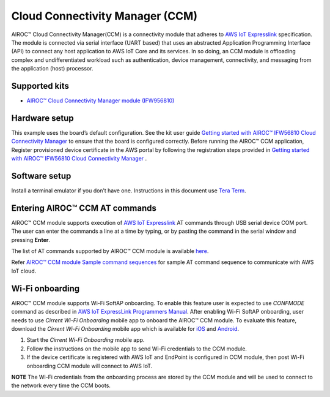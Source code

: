 .. raw:: latex

   \mainpage

Cloud Connectivity Manager (CCM)
================================

AIROC™ Cloud Connectivity Manager(CCM) is a connectivity module that
adheres to `AWS IoT
Expresslink <https://aws.amazon.com/iot-expresslink>`__ specification.
The module is connected via serial interface (UART based) that uses an
abstracted Application Programming Interface (API) to connect any host
application to AWS IoT Core and its services. In so doing, an CCM module
is offloading complex and undifferentiated workload such as
authentication, device management, connectivity, and messaging from the
application (host) processor.

Supported kits
--------------

-  `AIROC™ Cloud Connectivity Manager module
   (IFW956810) <https://www.cypress.com/products/airoc-cloud-connectivity-manager>`__

Hardware setup
--------------

This example uses the board’s default configuration. See the kit user
guide `Getting started with AIROC™ IFW56810 Cloud Connectivity
Manager <https://www.infineon.com/AIROCIFW56810GSG>`__ to ensure that
the board is configured correctly. Before running the AIROC™ CCM
application, Register provisioned device certificate in the AWS portal
by following the registration steps provided in `Getting started with
AIROC™ IFW56810 Cloud Connectivity
Manager <https://www.infineon.com/AIROCIFW56810GSG>`__ .

Software setup
--------------

Install a terminal emulator if you don’t have one. Instructions in this
document use `Tera Term <https://ttssh2.osdn.jp/index.html.en>`__.

Entering AIROC™ CCM AT commands
-------------------------------

AIROC™ CCM module supports execution of `AWS IoT
Expresslink <https://aws.amazon.com/iot-expresslink>`__ AT commands
through USB serial device COM port. The user can enter the commands a
line at a time by typing, or by pasting the command in the serial window
and pressing **Enter**.

The list of AT commands supported by AIROC™ CCM module is available
`here <\ref%20airoc_ccm_at_commands>`__.

Refer `AIROC™ CCM module Sample command
sequences <\ref%20airoc_ccm_at_command_sequence>`__ for sample AT
command sequence to communicate with AWS IoT cloud.

Wi-Fi onboarding
----------------

AIROC™ CCM module supports Wi-Fi SoftAP onboarding. To enable this
feature user is expected to use *CONFMODE* command as described in `AWS
IoT ExpressLink Programmers
Manual <https://docs.aws.amazon.com/expresslink>`__. After enabling
Wi-Fi SoftAP onboarding, user needs to use *Cirrent Wi-Fi Onboarding*
mobile app to onboard the AIROC™ CCM module. To evaluate this feature,
download the *Cirrent Wi-Fi Onboarding* mobile app which is available
for
`iOS <https://apps.apple.com/us/developer/cirrent-inc/id999550381>`__
and
`Android <https://play.google.com/store/apps/developer?id=Cirrent+Inc&hl=en_US&gl=US>`__.

1. Start the *Cirrent Wi-Fi Onboarding* mobile app.

2. Follow the instructions on the mobile app to send Wi-Fi credentials
   to the CCM module.

3. If the device certificate is registered with AWS IoT and EndPoint is
   configured in CCM module, then post Wi-Fi onboarding CCM module will
   connect to AWS IoT.

**NOTE** The Wi-Fi credentials from the onboarding process are stored by
the CCM module and will be used to connect to the network every time the
CCM boots.
